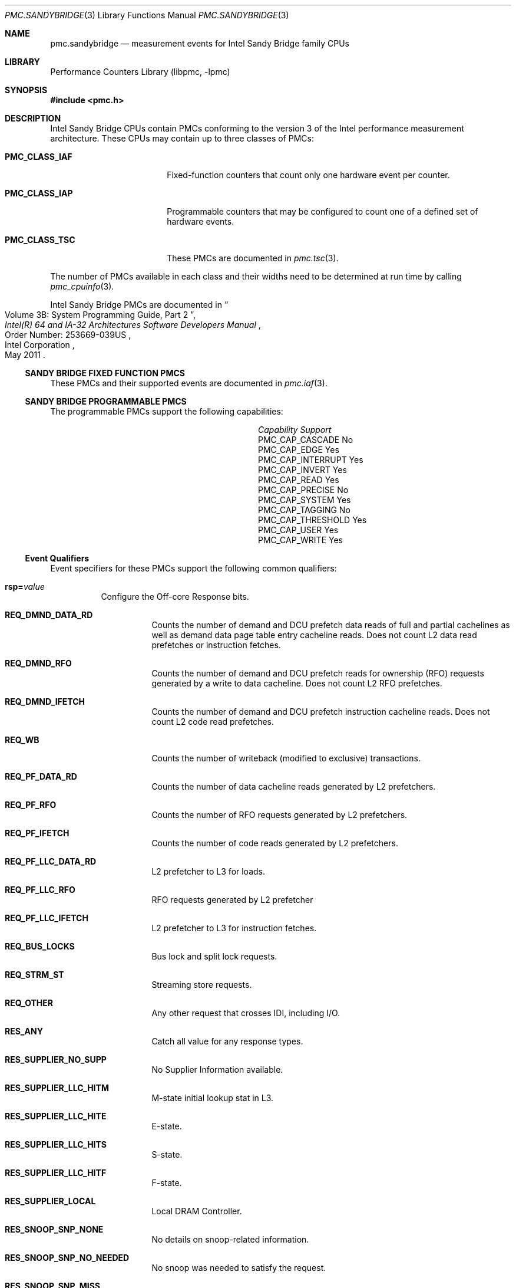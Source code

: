 .\" Copyright (c) 2012 Davide Italiano <davide@FreeBSD.org>  
.\" All rights reserved.
.\"
.\" Redistribution and use in source and binary forms, with or without
.\" modification, are permitted provided that the following conditions
.\" are met:
.\" 1. Redistributions of source code must retain the above copyright
.\"    notice, this list of conditions and the following disclaimer.
.\" 2. Redistributions in binary form must reproduce the above copyright
.\"    notice, this list of conditions and the following disclaimer in the
.\"    documentation and/or other materials provided with the distribution.
.\"
.\" THIS SOFTWARE IS PROVIDED BY THE AUTHORS AND CONTRIBUTORS ``AS IS'' AND
.\" ANY EXPRESS OR IMPLIED WARRANTIES, INCLUDING, BUT NOT LIMITED TO, THE
.\" IMPLIED WARRANTIES OF MERCHANTABILITY AND FITNESS FOR A PARTICULAR PURPOSE
.\" ARE DISCLAIMED.  IN NO EVENT SHALL THE AUTHORS OR CONTRIBUTORS BE LIABLE
.\" FOR ANY DIRECT, INDIRECT, INCIDENTAL, SPECIAL, EXEMPLARY, OR CONSEQUENTIAL
.\" DAMAGES (INCLUDING, BUT NOT LIMITED TO, PROCUREMENT OF SUBSTITUTE GOODS
.\" OR SERVICES; LOSS OF USE, DATA, OR PROFITS; OR BUSINESS INTERRUPTION)
.\" HOWEVER CAUSED AND ON ANY THEORY OF LIABILITY, WHETHER IN CONTRACT, STRICT
.\" LIABILITY, OR TORT (INCLUDING NEGLIGENCE OR OTHERWISE) ARISING IN ANY WAY
.\" OUT OF THE USE OF THIS SOFTWARE, EVEN IF ADVISED OF THE POSSIBILITY OF
.\" SUCH DAMAGE.
.\"
.\" $FreeBSD: release/10.4.0/lib/libpmc/pmc.sandybridge.3 320106 2017-06-19 15:13:20Z avg $
.\"
.Dd October 19, 2012
.Dt PMC.SANDYBRIDGE 3
.Os
.Sh NAME
.Nm pmc.sandybridge
.Nd measurement events for
.Tn Intel
.Tn Sandy Bridge
family CPUs
.Sh LIBRARY
.Lb libpmc
.Sh SYNOPSIS
.In pmc.h
.Sh DESCRIPTION
.Tn Intel
.Tn "Sandy Bridge"
CPUs contain PMCs conforming to the version 3 of the
.Tn Intel
performance measurement architecture.
These CPUs may contain up to three classes of PMCs:
.Bl -tag -width "Li PMC_CLASS_IAP"
.It Li PMC_CLASS_IAF
Fixed-function counters that count only one hardware event per counter.
.It Li PMC_CLASS_IAP
Programmable counters that may be configured to count one of a defined
set of hardware events.
.It Li PMC_CLASS_TSC
These PMCs are documented in
.Xr pmc.tsc 3 .
.El
.Pp
The number of PMCs available in each class and their widths need to be
determined at run time by calling
.Xr pmc_cpuinfo 3 .
.Pp
Intel Sandy Bridge PMCs are documented in
.Rs
.%B "Intel(R) 64 and IA-32 Architectures Software Developers Manual"
.%T "Volume 3B: System Programming Guide, Part 2"
.%N "Order Number: 253669-039US"
.%D May 2011
.%Q "Intel Corporation"
.Re
.Ss SANDY BRIDGE FIXED FUNCTION PMCS
These PMCs and their supported events are documented in
.Xr pmc.iaf 3 .
.Ss SANDY BRIDGE PROGRAMMABLE PMCS
The programmable PMCs support the following capabilities:
.Bl -column "PMC_CAP_INTERRUPT" "Support"
.It Em Capability Ta Em Support
.It PMC_CAP_CASCADE Ta \&No
.It PMC_CAP_EDGE Ta Yes
.It PMC_CAP_INTERRUPT Ta Yes
.It PMC_CAP_INVERT Ta Yes
.It PMC_CAP_READ Ta Yes
.It PMC_CAP_PRECISE Ta \&No
.It PMC_CAP_SYSTEM Ta Yes
.It PMC_CAP_TAGGING Ta \&No
.It PMC_CAP_THRESHOLD Ta Yes
.It PMC_CAP_USER Ta Yes
.It PMC_CAP_WRITE Ta Yes
.El
.Ss Event Qualifiers
Event specifiers for these PMCs support the following common
qualifiers:
.Bl -tag -width indent
.It Li rsp= Ns Ar value
Configure the Off-core Response bits.
.Bl -tag -width indent
.It Li REQ_DMND_DATA_RD
Counts the number of demand and DCU prefetch data reads of full and partial
cachelines as well as demand data page table entry cacheline reads. Does not
count L2 data read prefetches or instruction fetches.
.It Li REQ_DMND_RFO
Counts the number of demand and DCU prefetch reads for ownership (RFO)
requests generated by a write to data cacheline. Does not count L2 RFO
prefetches.
.It Li REQ_DMND_IFETCH
Counts the number of demand and DCU prefetch instruction cacheline reads.
Does not count L2 code read prefetches.
.It Li REQ_WB
Counts the number of writeback (modified to exclusive) transactions.
.It Li REQ_PF_DATA_RD
Counts the number of data cacheline reads generated by L2 prefetchers.
.It Li REQ_PF_RFO
Counts the number of RFO requests generated by L2 prefetchers.
.It Li REQ_PF_IFETCH
Counts the number of code reads generated by L2 prefetchers.
.It Li REQ_PF_LLC_DATA_RD
L2 prefetcher to L3 for loads.
.It Li REQ_PF_LLC_RFO
RFO requests generated by L2 prefetcher
.It Li REQ_PF_LLC_IFETCH
L2 prefetcher to L3 for instruction fetches.
.It Li REQ_BUS_LOCKS
Bus lock and split lock requests.
.It Li REQ_STRM_ST
Streaming store requests.
.It Li REQ_OTHER
Any other request that crosses IDI, including I/O.
.It Li RES_ANY
Catch all value for any response types.
.It Li RES_SUPPLIER_NO_SUPP
No Supplier Information available.
.It Li RES_SUPPLIER_LLC_HITM
M-state initial lookup stat in L3.
.It Li RES_SUPPLIER_LLC_HITE
E-state.
.It Li RES_SUPPLIER_LLC_HITS
S-state.
.It Li RES_SUPPLIER_LLC_HITF
F-state.
.It Li RES_SUPPLIER_LOCAL
Local DRAM Controller.
.It Li RES_SNOOP_SNP_NONE
No details on snoop-related information.
.It Li RES_SNOOP_SNP_NO_NEEDED
No snoop was needed to satisfy the request.
.It Li RES_SNOOP_SNP_MISS
A snoop was needed and it missed all snooped caches:
-For LLC Hit, ReslHitl was returned by all cores
-For LLC Miss, Rspl was returned by all sockets and data was returned from
DRAM.
.It Li RES_SNOOP_HIT_NO_FWD
A snoop was needed and it hits in at least one snooped cache. Hit denotes a
cache-line was valid before snoop effect. This includes:
-Snoop Hit w/ Invalidation (LLC Hit, RFO)
-Snoop Hit, Left Shared (LLC Hit/Miss, IFetch/Data_RD)
-Snoop Hit w/ Invalidation and No Forward (LLC Miss, RFO Hit S)
In the LLC Miss case, data is returned from DRAM.
.It Li RES_SNOOP_HIT_FWD
A snoop was needed and data was forwarded from a remote socket.
This includes:
-Snoop Forward Clean, Left Shared (LLC Hit/Miss, IFetch/Data_RD/RFT).
.It Li RES_SNOOP_HITM
A snoop was needed and it HitM-ed in local or remote cache. HitM denotes a
cache-line was in modified state before effect as a results of snoop. This
includes:
-Snoop HitM w/ WB (LLC miss, IFetch/Data_RD)
-Snoop Forward Modified w/ Invalidation (LLC Hit/Miss, RFO)
-Snoop MtoS (LLC Hit, IFetch/Data_RD).
.It Li RES_NON_DRAM
Target was non-DRAM system address. This includes MMIO transactions.
.El
.It Li cmask= Ns Ar value
Configure the PMC to increment only if the number of configured
events measured in a cycle is greater than or equal to
.Ar value .
.It Li edge
Configure the PMC to count the number of de-asserted to asserted
transitions of the conditions expressed by the other qualifiers.
If specified, the counter will increment only once whenever a
condition becomes true, irrespective of the number of clocks during
which the condition remains true.
.It Li inv
Invert the sense of comparison when the
.Dq Li cmask
qualifier is present, making the counter increment when the number of
events per cycle is less than the value specified by the
.Dq Li cmask
qualifier.
.It Li os
Configure the PMC to count events happening at processor privilege
level 0.
.It Li usr
Configure the PMC to count events occurring at privilege levels 1, 2
or 3.
.El
.Pp
If neither of the
.Dq Li os
or
.Dq Li usr
qualifiers are specified, the default is to enable both.
.Ss Event Specifiers (Programmable PMCs)
Sandy Bridge programmable PMCs support the following events:
.Bl -tag -width indent
.It Li LD_BLOCKS.DATA_UNKNOWN
.Pq EVENT_03H, Umask 01H
Blocked loads due to store buffer blocks with unknown data.
.It Li LD_BLOCKS.STORE_FORWARD
.Pq Event 03H, Umask 02H
Loads blocked by overlapping with store buffer that cannot be forwarded.
.It Li LD_BLOCKS.NO_SR
.Pq Event 03H, Umask 08H
# of Split loads blocked due to resource not available.
.It Li LD_BLOCKS.ALL_BLOCK
.Pq EVENT_03H, Umask 10H
Number of cases where any load is blocked but has no DCU miss.
.It Li  MISALIGN_MEM_REF.LOADS
.Pq Event 05H, Umask  01H
Speculative cache-line split load uops dispatched to L1D.
.It Li MISALIGN_MEM_REF.STORES
.Pq Event 05H, Umask  02H
Speculative cache-line split Store-address uops dispatched to L1D.
.It Li LD_BLOCKS_PARTIAL.ADDRESS_ALIAS
.Pq Event 07H, Umask  01H
False dependencies in MOB due to partial compare on address.
.It Li LD_BLOCKS_PARTIAL.ALL_STA_BLOCK
.Pq Event 07H, Umask 08H
The number of times that load operations are temporarily blocked because of
older stores, with addresses that are not yet known.
A load operation may incur more than one block of this type.
.It LI DTLB_LOAD_MISSES.MISS_CAUSES_A_WALK
.Pq Event 08H, Umask 01H
Misses in all TLB levels that cause a page walk of any page size.
.It Li DTLB_LOAD_MISSES.WALK_COMPLETED
.Pq Event 08H, Umask 02H
Misses in all TLB levels that caused page walk completed of any size.
.It Li DTLB_LOAD_MISSES.WALK_DURATION
.Pq Event 08H, Umask 04H
Cycle PMH is busy with a walk.
.It Li DTLB_LOAD_MISSES.STLB_HIT
.Pq Event 08H, Umask 10H
Number of cache load STLB hits.
No page walk.
.It Li INT_MISC.RECOVERY_CYCLES
.Pq Event 0DH, Umask 03H
Cycles waiting to recover after Machine Clears or JEClear.
Set Cmask = 1.
Set Edge to count occurrences
.It Li INT_MISC.RAT_STALL_CYCLES
.Pq Event 0DH, Umask 40H
Cycles RAT external stall is sent to IDQ for this thread.
.It Li UOPS_ISSUED.ANY
.Pq Event 0EH, Umask 01H
Increments each cycle the # of Uops issued by the RAT to RS.
Set Cmask = 1, Inv = 1, Any= 1 to count stalled cycles of this core.
Set Cmask = 1, Inv = 1 to count stalled cycles
.It Li FP_COMP_OPS_EXE.X87
.Pq Event 10H, Umask 01H
Counts number of X87 uops executed.
.It Li FP_COMP_OPS_EXE.SSE_FP_PACKED_DOUBLE
.Pq Event 10H, Umask 10H
Counts number of SSE* double precision FP packed uops executed.
.It Li FP_COMP_OPS_EXE.SSE_FP_SCALAR_SINGLE
.Pq Event 10H, Umask 20H
Counts number of SSE* single precision FP scalar uops executed.
.It Li FP_COMP_OPS_EXE.SSE_PACKED_SINGLE
.Pq Event 10H, Umask 40H
Counts number of SSE* single precision FP packed uops executed.
.It LiFP_COMP_OPS_EXE.SSE_SCALAR_DOUBLE
.Pq Event 10H, Umask 80H
Counts number of SSE* double precision FP scalar uops executed.
.It Li SIMD_FP_256.PACKED_SINGLE
.Pq Event 11H, Umask 01H
Counts 256-bit packed single-precision floating-point instructions.
.It Li SIMD_FP_256.PACKED_DOUBLE
.Pq Event 11H, Umask 02H
Counts 256-bit packed double-precision floating-point instructions.
.It Li ARITH.FPU_DIV_ACTIVE
.Pq Event 14H, Umask 01H
Cycles that the divider is active, includes INT and FP.
Set 'edge =1, cmask=1' to count the number of divides.
.It Li INSTS_WRITTEN_TO_IQ.INSTS
.Pq Event 17H, Umask 01H
Counts the number of instructions written into the IQ every cycle.
.It Li L2_RQSTS.DEMAND_DATA_RD_HIT
.Pq Event 24H, Umask 01H
Demand Data Read requests that hit L2 cache.
.It Li L2_RQSTS.ALL_DEMAND_DATA_RD
.Pq Event 24H, Umask 03H
Counts any demand and L1 HW prefetch data load requests to L2.
.It Li L2_RQSTS.RFO_HITS
.Pq Event 24H, Umask 04H
Counts the number of store RFO requests that hit the L2 cache.
.It Li L2_RQSTS.RFO_MISS
.Pq Event 24H, Umask 08H
Counts the number of store RFO requests that miss the L2 cache.
.It Li L2_RQSTS.ALL_RFO
.Pq Event 24H, Umask 0CH
Counts all L2 store RFO requests.
.It Li L2_RQSTS.CODE_RD_HIT
.Pq Event 24H, Umask 10H
Number of instruction fetches that hit the L2 cache.
.It Li L2_RQSTS.CODE_RD_MISS
.Pq Event 24H, Umask 20H
Number of instruction fetches that missed the L2 cache.
.It Li L2_RQSTS.ALL_CODE_RD
.Pq Event 24H, Umask 30H
Counts all L2 code requests.
.It Li L2_RQSTS.PF_HIT
.Pq Event 24H, Umask 40H
Requests from L2 Hardware prefetcher that hit L2.
.It Li L2_RQSTS.PF_MISS
.Pq Event 24H, Umask 80H
Requests from L2 Hardware prefetcher that missed L2.
.It Li L2_RQSTS.ALL_PF
.Pq Event 24H, Umask C0H
Any requests from L2 Hardware prefetchers.
.It Li L2_STORE_LOCK_RQSTS.MISS
.Pq Event 27H, Umask 01H
RFOs that miss cache lines.
.It Li L2_STORE_LOCK_RQSTS.HIT_E
.Pq Event 27H, Umask 04H
RFOs that hit cache lines in E state.
.It Li L2_STORE_LOCK_RQSTS.HIT_M
.Pq EVENT_27H, Umask 08H
RFOs that hit cache lines in M state.
.It Li L2_STORE_LOCK_RQSTS.ALL
.Pq EVENT_27H, Umask 0FH
RFOs that access cache lines in any state.
.It Li L2_L1D_WB_RQSTS.HIT_E
.Pq Event 28H, Umask 04H
Not rejected writebacks from L1D to L2 cache lines in E state.
.It Li L2_L1D_WB_RQSTS.HIT_M
.Pq Event 28H, Umask 08H
Not rejected writebacks from L1D to L2 cache lines in M state.
.It Li LONGEST_LAT_CACHE.REFERENCE
.Pq Event 2EH, Umask 4FH
This event counts requests originating from the core that reference a cache
line in the last level cache.
.It Li LONGEST_LAT_CACHE.MISS
.Pq Event 2EH, Umask 41H
This event counts each cache miss condition for references to the last level
cache.
.It Li CPU_CLK_UNHALTED.THREAD_P
.Pq Event 3CH, Umask 00H
Counts the number of thread cycles while the thread is not in a halt state.
The thread enters the halt state when it is running the HLT instruction.
The core frequency may change from time to time due to power or thermal
throttling.
.It Li CPU_CLK_THREAD_UNHALTED.REF_XCLK
.Pq Event 3CH, Umask 01H
Increments at the frequency of XCLK (100 MHz) when not halted.
.It Li L1D_PEND_MISS.PENDING
.Pq Event 48H, Umask 01H
Increments the number of outstanding L1D misses every cycle.
Set Cmask = 1 and Edge =1  to count occurrences.
Counter 2 only; Set Cmask = 1 to count cycles.
.It Li DTLB_STORE_MISSES.MISS_CAUSES_A_WALK
.Pq Event 49H, Umask 01H Miss in all TLB levels causes an page walk of any
page size (4K/2M/4M/1G).
.It Li DTLB_STORE_MISSES.WALK_COMPLETED
.Pq Event 49H, Umask 02H
Miss in all TLB levels causes a page walk that completes of any page size
(4K/2M/4M/1G).
.It Li DTLB_STORE_MISSES.WALK_DURATION
.Pq Event 49H, Umask 04H
Cycles PMH is busy with this walk.
.It Li DTLB_STORE_MISSES.STLB_HIT
.Pq Event 49H, Umask 10H
Store operations that miss the first TLB level but hit the second and do not
cause page walks.
.It Li LOAD_HIT_PRE.SW_PF
.Pq Event 4CH, Umask 01H
Not SW-prefetch load dispatches that hit fill buffer allocated for S/W prefetch.
.It Li LOAD_HIT_PER.HW_PF
.Pq Event 4CH, Umask 02H
Not SW-prefetch load dispatches that hit fill buffer allocated for H/W prefetch.
.It Li HW_PRE_REQ.DL1_MISS
.Pq Event 4EH, Umask 02H
Hardware Prefetch requests that miss the L1D cache.
A request is being counted each time it access the cache & miss it, including
if a block is applicable or if hit the Fill Buffer for example.
This accounts for both L1 streamer and IP-based (IPP) HW prefetchers.
.It Li L1D.REPLACEMENT
.Pq Event 51H, Umask 01H
Counts the number of lines brought into the L1 data cache.
.It Li L1D.ALLOCATED_IN_M
.Pq Event 51H, Umask 02H
Counts the number of allocations of modified L1D cache lines.
.It Li L1D.EVICTION
.Pq Event 51H, Umask 04H
Counts the number of modified lines evicted from the L1 data cache due to
replacement.
.It Li L1D.ALL_M_REPLACEMENT
.Pq Event 51H, Umask 08H
Cache lines in M state evicted out of L1D due to Snoop HitM or dirty line
replacement.
.It Li PARTIAL_RAT_STALLS.FLAGS_MERGE_UOP
.Pq Event 59H, Umask 20H
Increments the number of flags-merge uops in flight each cycle.
Set Cmask = 1 to count cycles.
.It Li PARTIAL_RAT_STALLS.SLOW_LEA_WINDOW
.Pq Event 59H, Umask 40H
Cycles with at least one slow LEA uop allocated.
.It Li PARTIAL_RAT_STALLS.MUL_SINGLE_UOP
.Pq Event 59H, Umask 80H
Number of Multiply packed/scalar single precision uops allocated.
.It Li RESOURCE_STALLS2.ALL_FL_EMPTY
.Pq Event 5BH, Umask 0CH
Cycles stalled due to free list empty.
.It Li RESOURCE_STALLS2.ALL_PRF_CONTROL
.Pq Event 5BH, Umask 0FH
Cycles stalled due to control structures full for physical registers.
.It Li RESOURCE_STALLS2.BOB_FULL
.Pq Event 5BH, Umask 40H
Cycles Allocator is stalled due to Branch Order Buffer.
.It Li RESOURCE_STALLS2.OOO_RSRC
.Pq Event 5BH, Umask 4FH
Cycles stalled due to out of order resources full.
.It Li CPL_CYCLES.RING0
.Pq Event 5CH, Umask 01H
Unhalted core cycles when the thread is in ring 0.
Use Edge to count transition
.It Li CPL_CYCLES.RING123
.Pq Event 5CH, Umask 02H
Unhalted core cycles when the thread is not in ring 0.
.It Li RS_EVENTS.EMPTY_CYCLES
.Pq Event 5EH, Umask 01H
Cycles the RS is empty for the thread.
.It Li OFFCORE_REQUESTS_OUTSTANDING.DEMAND_DATA_RD
.Pq Event 60H, Umask 01H
Offcore outstanding Demand Data Read transactions in SQ to uncore.
Set Cmask=1 to count cycles.
.It Li OFFCORE_REQUESTS_OUTSTANDING.DEMAND_RFO
.Pq Event 60H, Umask 04H
Offcore outstanding RFO store transactions in SQ to uncore.
Set Cmask=1 to count cycles.
.It Li OFFCORE_REQUESTS_OUTSTANDING.ALL_DATA_RD
.Pq Event 60H, Umask 08H
Offcore outstanding cacheable data read transactions in SQ to uncore.
Set Cmask=1 to count cycles.
.It Li LOCK_CYCLES.SPLIT_LOCK_UC_LOCK_DURATION
.Pq Event 63H, Umask 01H
Cycles in which the L1D and L2 are locked, due to a UC lock or split lock.
.It Li LOCK_CYCLES.CACHE_LOCK_DURATION
.Pq Event 63H, Umask 02H
Cycles in which the L1D is locked.
.It Li IDQ.EMPTY
.Pq Event 79H, Umask 02H
Counts cycles the IDQ is empty.
.It Li IQD.MITE_UOPS
.Pq Event 79H, Umask 04H
Increment each cycle # of uops delivered to IDQ from MITE path.
Set Cmask = 1 to count cycles.
Can combine Umask 04H and 20H
.It Li IDQ.DSB_UOPS
.Pq Event 79H, Umask 08H
Increment each cycle.
# of uops delivered to IDQ from DSB path.
Set Cmask = 1 to count cycles.
Can combine Umask 08H and 10H
.It Li IDQ.MS_DSB_UOPS
.Pq Event 79H, Umask 10H
Increment each cycle # of uops delivered to IDQ when MS busy by DSB.
Set Cmask = 1 to count cycles MS is busy.
Set Cmask=1 and Edge=1 to count MS activations.
Can combine Umask 08H and 10H
.It Li IDQ.MS_MITE_UOPS
.Pq Event 79H, Umask 20H
Increment each cycle # of uops delivered to IDQ when MS is busy by MITE.
Set Cmask = 1 to count cycles.
Can combine Umask 04H and 20H
.It Li IDQ.MS_UOPS
.Pq Event 79H, Umask 30H
Increment each cycle # of uops delivered to IDQ from MS by either DSB or MITE.
Set Cmask = 1 to count cycles.
Can combine Umask 04H, 08H and 30H
.It Li ICACHE.MISSES
.Pq Event 80H, Umask 02H
Number of Instruction Cache, Streaming Buffer and Victim Cache Misses.
Includes UC accesses.
.It Li ITLB_MISSES.MISS_CAUSES_A_WALK
.Pq Event 85H, Umask 01H
Misses in all ITLB levels that cause page walks.
.It Li ITLB_MISSES.WALK_COMPLETED
.Pq Event 85H, Umask 02H
Misses in all ITLB levels that cause completed page walks.
.It Li ITLB_MISSES.WALK_DURATION
.Pq Event 85H, Umask 04H
Cycle PMH is busy with a walk.
.It Li ITLB_MISSES.STLB_HIT
.Pq Event 85H, Umask 10H
Number of cache load STLB hits.
No page walk.
.It Li ILD_STALL.LCP
.Pq Event 87H, Umask 01H
Stalls caused by changing prefix length of the instruction.
.It Li ILD_STALL.IQ_FULL
.Pq Event 87H, Umask 04H
Stall cycles due to IQ is full.
.It Li BR_INST_EXEC.NONTAKEN_COND
.Pq Event 88H , Umask 41H
Count conditional near branch instructions that were executed (but not
necessarily retired) and not taken.
.It Li BR_INST_EXEC.TAKEN_COND
.Pq Event 88H , Umask 81H
Count conditional near branch instructions that were executed (but not
necessarily retired) and taken.
.It Li BR_INST_EXEC.DIRECT_JMP
.Pq Event 88H , Umask 82H
Count all unconditional near branch instructions excluding calls and
indirect branches.
.It Li BR_INST_EXEC.INDIRECT_JMP_NON_CALL_RET
.Pq Event 88H , Umask 84H
Count executed indirect near branch instructions that are not calls nor
returns.
.It Li BR_INST_EXEC.RETURN_NEAR
.Pq Event 88H , Umask 88H
Count indirect near branches that have a return mnemonic.
.It Li BR_INST_EXEC.DIRECT_NEAR_CALL
.Pq Event 88H , Umask 90H
Count unconditional near call branch instructions, excluding non call
branch, executed.
.It Li BR_INST_EXEC.INDIRECT_NEAR_CALL
.Pq Event 88H , Umask A0H
Count indirect near calls, including both register and memory indirect,
executed.
.It Li BR_INST_EXEC.ALL_BRANCHES
.Pq Event 88H , Umask FFH
Counts all near executed branches (not necessarily retired).
.It Li BR_MISP_EXEC.NONTAKEN_COND
.Pq Event 89H , Umask 41H
Count conditional near branch instructions mispredicted as nontaken.
.It Li BR_MISP_EXEC.TAKEN_COND
.Pq Event 89H , Umask 81H
Count conditional near branch instructions mispredicted as taken.
.It Li BR_MISP_EXEC.INDIRECT_JMP_NON_CALL_RET
.Pq Event 89H , Umask 84H
Count mispredicted indirect near branch instructions that are not calls
nor returns.
.It Li BR_MISP_EXEC.RETURN_NEAR
.Pq Event 89H , Umask 88H
Count mispredicted indirect near branches that have a return mnemonic.
.It Li BR_MISP_EXEC.DIRECT_NEAR_CALL
.Pq Event 89H , Umask 90H
Count mispredicted unconditional near call branch instructions, excluding
non call branch, executed.
.It Li BR_MISP_EXEC.INDIRECT_NEAR_CALL
.Pq Event 89H , Umask A0H
Count mispredicted indirect near calls, including both register and memory
indirect, executed.
.It Li BR_MISP_EXEC.ALL_BRANCHES
.Pq Event 89H , Umask FFH
Counts all mispredicted near executed branches (not necessarily retired).
.It Li IDQ_UOPS_NOT_DELIVERED.CORE
.Pq Event 9CH, Umask 01H
Count number of non-delivered uops to RAT per thread.
Use Cmask to qualify uop b/w
.It Li UOPS_DISPATCHED_PORT.PORT_0
.Pq Event A1H, Umask 01H
Cycles which a Uop is dispatched on port 0.
.It Li UOPS_DISPATCHED_PORT.PORT_1
.Pq Event A1H, Umask 02H
Cycles which a Uop is dispatched on port 1.
.It Li UOPS_DISPATCHED_PORT.PORT_2_LD
.Pq Event A1H, Umask 04H
Cycles which a load uop is dispatched on port 2.
.It Li UOPS_DISPATCHED_PORT.PORT_2_STA
.Pq Event A1H, Umask 08H
Cycles which a store address uop is dispatched on port 2.
.It Li UOPS_DISPATCHED_PORT.PORT_2
.Pq Event A1H, Umask 0CH
Cycles which a Uop is dispatched on port 2.
.It Li UOPS_DISPATCHED_PORT.PORT_3_LD
.Pq Event A1H, Umask 10H
Cycles which a load uop is dispatched on port 3.
.It Li UOPS_DISPATCHED_PORT.PORT_3_STA
.Pq Event A1H, Umask 20H
Cycles which a store address uop is dispatched on port 3.
.It Li UOPS_DISPATCHED_PORT.PORT_3
.Pq Event A1H, Umask 30H
.Pq Cycles which a Uop is dispatched on port 3.
.It Li UOPS_DISPATCHED_PORT.PORT_4
.Pq Event A1H, Umask 40H
Cycles which a Uop is dispatched on port 4.
.It Li UOPS_DISPATCHED_PORT.PORT_5
.Pq Event A1H, Umask 80H
Cycles which a Uop is dispatched on port 5.
.It Li RESOURCE_STALLS.ANY
.Pq Event A2H, Umask 01H
Cycles Allocation is stalled due to Resource Related reason.
.It Li RESOURCE_STALLS.LB
.Pq Event A2H, Umask 02H
Counts the cycles of stall due to lack of load buffers.
.It Li RESOURCE_STALLS.LB
.Pq Event A2H, Umask 04H
Cycles stalled due to no eligible RS entry available.
.It Li RESOURCE_STALLS.SB
.Pq Event A2H, Umask 08H
Cycles stalled due to no store buffers available.
(not including draining form sync)
.It Li RESOURCE_STALLS.ROB
.Pq Event A2H, Umask 10H
Cycles stalled due to re-order buffer full.
.It Li RESOURCE_STALLS.FCSW
.Pq Event A2H, Umask 20H
Cycles stalled due to writing the FPU control word.
.It Li RESOURCE_STALLS.MXCSR
.Pq Event A2H, Umask 40H
Cycles stalled due to the MXCSR register rename occurring to close to a previous
MXCSR rename.
.It Li RESOURCE_STALLS.OTHER
.Pq Event A2H, Umask 80H
Cycles stalled while execution was stalled due to other resource issues.
.It Li DSB2MITE_SWITCHES.COUNT
.Pq Event ABH, Umask 01H
Number of DSB to MITE switches.
.It Li DSB2MITE_SWITCHES.PENALTY_CYCLES
.Pq Event ABH, Umask 02H
Cycles DSB to MITE switches caused delay.
.It Li DSB_FILL.OTHER_CANCEL
.Pq Event ACH, Umask 02H
Cases of cancelling valid DSB fill not because of exceeding way limit.
.It Li DSB_FILL.EXCEED_DSB_LINES
.Pq Event ACH, Umask 08H
DSB Fill encountered > 3 DSB lines.
.It Li DSB_FILL.ALL_CANCEL
.Pq Event ACH, Umask 0AH
Cases of cancelling valid Decode Stream Buffer (DSB) fill not because of exceeding
way limit.
.It Li ITLB.ITLB_FLUSH
.Pq Event AEH, Umask 01H
Counts the number of ITLB flushes, includes 4k/2M/4M pages.
.It Li OFFCORE_REQUESTS.DEMAND_DATA_RD
.Pq Event B0H, Umask 01H
Demand data read requests sent to uncore.
.It Li OFFCORE_REQUESTS.DEMAND_RFO
.Pq Event B0H, Umask 04H
Demand RFO read requests sent to uncore, including regular RFOs, locks, ItoM.
.It Li OFFCORE_REQUESTS.ALL_DATA_RD
.Pq Event B0H, Umask 08H
Data read requests sent to uncore (demand and prefetch).
.It Li UOPS_DISPATCHED.THREAD
.Pq Event B1H, Umask 01H
Counts total number of uops to be dispatched per-thread each cycle.
Set Cmask = 1, INV =1 to count stall cycles.
.It Li UOPS_DISPATCHED.CORE
.Pq Event B1H, Umask 02H
Counts total number of uops to be dispatched per-core each cycle.
Do not need to set ANY
.It Li OFFCORE_REQUESTS_BUFFER.SQ_FULL
.Pq Event B2H, Umask 01H
Offcore requests buffer cannot take more entries for this thread core.
.It Li AGU_BYPASS_CANCEL.COUNT
.Pq Event B6H, Umask 01H
Counts executed load operations with all the following traits: 1. addressing
of the format [base + offset], 2. the offset is between 1 and 2047, 3. the
address specified in the base register is in one page and the address
[base+offset] is in another page.
.It Li OFF_CORE_RESPONSE_0
.Pq Event B7H, Umask 01H
Off-core Response Performance Monitoring; PMC0 only.
Requires programming MSR 01A6H
.It Li OFF_CORE_RESPONSE_1
.Pq Event BBH, Umask 01H
Off-core Response Performance Monitoring. PMC3 only.
Requires programming MSR 01A7H
.It Li TLB_FLUSH.DTLB_THREAD
.Pq Event BDH, Umask 01H
DTLB flush attempts of the thread-specific entries.
.It Li TLB_FLUSH.STLB_ANY
.Pq Event BDH, Umask 20H
Count number of STLB flush attempts.
.It Li L1D_BLOCKS.BANK_CONFLICT_CYCLES
.Pq Event BFH, Umask 05H
Cycles when dispatched loads are cancelled due to L1D bank conflicts with other
load ports.
cmask=1
.It Li INST_RETIRED.ANY_P
.Pq Event C0H, Umask 00H
Number of instructions at retirement.
.It Li INST_RETIRED.PREC_DIST
.Pq Event C0H, Umask 01H
Precise instruction retired event with HW to reduce effect of PEBS shadow in IP
distribution PMC1 only; Must quiesce other PMCs.
.It Li INST_RETIRED.X87
.Pq Event C0H, Umask 02H
X87 instruction retired event.
.It Li OTHER_ASSISTS.ITLB_MISS_RETIRED
.Pq Event C1H, Umask 02H
Instructions that experienced an ITLB miss.
.It Li OTHER_ASSISTS.AVX_STORE
.Pq Event C1H, Umask 08H
Number of assists associated with 256-bit AVX store operations.
.It Li OTHER_ASSISTS.AVX_TO_SSE
.Pq Event C1H, Umask 10H
Number of transitions from AVX256 to legacy SSE when penalty applicable.
.It Li OTHER_ASSISTS.SSE_TO_AVX
.Pq Event C1H, Umask 20H
Number of transitions from SSE to AVX-256 when penalty applicable.
.It Li UOPS_RETIRED.ALL
.Pq Event C2H, Umask 01H
Counts the number of micro-ops retired.
Use cmask=1 and invert to count active cycles or stalled cycles.
.It Li UOPS_RETIRED.RETIRE_SLOTS
.Pq Event C2H, Umask 02H
Counts the number of retirement slots used each cycle.
.It Li MACHINE_CLEARS.MEMORY_ORDERING
.Pq Event C3H, Umask 02H
Counts the number of machine clears due to memory order conflicts.
.It Li MACHINE_CLEARS.SMC
.Pq Event C3H, Umask 04H
Counts the number of times that a program writes to a code section.
.It Li MACHINE_CLEARS.MASKMOV
.Pq Event C3H, Umask 20H
Counts the number of executed AVX masked load operations that refer to an
illegal address range with the mask bits set to 0.
.It Li BR_INST_RETIRED.ALL_BRANCH
.Pq Event C4H, Umask 00H
Branch instructions at retirement.
.It Li BR_INST_RETIRED.CONDITIONAL
.Pq Event C4H, Umask 01H
Counts the number of conditional branch instructions retired.
.It Li BR_INST_RETIRED.NEAR_CALL
.Pq Event C4H, Umask 02H
Direct and indirect near call instructions retired.
.It Li BR_INST_RETIRED.ALL_BRANCHES
.Pq Event C4H, Umask 04H
Counts the number of branch instructions retired.
.It Li BR_INST_RETIRED.NEAR_RETURN
.Pq Event C4H, Umask 08H
Counts the number of near return instructions retired.
.It Li BR_INST_RETIRED.NOT_TAKEN
.Pq Event C4H, Umask 10H
Counts the number of not taken branch instructions retired.
.It Li BR_INST_RETIRED.NEAR_TAKEN
.Pq Event C4H, Umask 20H
Number of near taken branches retired.
.It Li BR_INST_RETIRED.FAR_BRANCH
.Pq Event C4H, Umask 40H
Number of far branches retired.
.It Li BR_MISP_RETIRED.ALL_BRANCHES
.Pq Event C5H, Umask 00H
Mispredicted branch instructions at retirement.
.It Li BR_MISP_RETIRED.CONDITIONAL
.Pq Event C5H, Umask 01H
Mispredicted conditional branch instructions retired.
.It Li BR_MISP_RETIRED.NEAR_CALL
.Pq Event C5H, Umask 02H
Direct and indirect mispredicted near call instructions retired.
.It Li BR_MISP_RETIRED.ALL_BRANCH
.Pq Event C5H, Umask 04H
Mispredicted macro branch instructions retired.
.It Li BR_MISP_RETIRED.NOT_TAKEN
.Pq Event C5H, Umask 10H
Mispredicted not taken branch instructions retired.
.It Li BR_MISP_RETIRED.TAKEN
.Pq Event C5H, Umask 20H
Mispredicted taken branch instructions retired.
.It Li FP_ASSIST.X87_OUTPUT
.Pq Event CAH, Umask 02H
Number of X87 assists due to output value.
.It Li FP_ASSIST.X87_INPUT
.Pq Event CAH, Umask 04H
Number of X87 assists due to input value.
.It Li FP_ASSIST.SIMD_OUTPUT
.Pq Event CAH, Umask 08H
Number of SIMD FP assists due to Output values.
.It Li FP_ASSIST.SIMD_INPUT
.Pq Event CAH, Umask 10H
Number of SIMD FP assists due to input values.
.It Li FP_ASSIST.ANY
.Pq Event CAH, Umask 1EH
Cycles with any input/output SSE* or FP assists.
.It Li ROB_MISC_EVENTS.LBR_INSERTS
.Pq Event CCH, Umask 20H
Count cases of saving new LBR records by hardware.
.It Li MEM_TRANS_RETIRED.LOAD_LATENCY
.Pq Event CDH, Umask 01H
Sample loads with specified latency threshold.
PMC3 only.
Specify threshold in MSR 0x3F6.
.It Li MEM_TRANS_RETIRED.PRECISE_STORE
.Pq Event CDH, Umask 02H
Sample stores and collect precise store operation via PEBS record.
PMC3 only.
.It Li MEM_UOP_RETIRED.LOADS
.Pq Event D0H, Umask 01H
Qualify retired memory uops that are loads.
Combine with umask 10H, 20H, 40H, 80H.
.It Li MEM_UOP_RETIRED.STORES
.Pq Event D0H, Umask 02H
Qualify retired memory uops that are stores.
Combine with umask 10H, 20H, 40H, 80H.
.It Li MEM_UOP_RETIRED.STLB_MISS
.Pq Event D0H, Umask 10H
Qualify retired memory uops with STLB miss.
Must combine with umask 01H, 02H, to produce counts.
.It Li MEM_UOP_RETIRED.LOCK
.Pq Event D0H, Umask 20H
Qualify retired memory uops with lock.
Must combine with umask 01H, 02H, to produce counts.
.It Li MEM_UOP_RETIRED.SPLIT
.Pq Event D0H, Umask 40H
Qualify retired memory uops with line split.
Must combine with umask 01H, 02H, to produce counts.
.It Li MEM_UOP_RETIRED_ALL
.Pq Event D0H, Umask 80H
Qualify any retired memory uops.
Must combine with umask 01H, 02H, to produce counts.
.It Li MEM_LOAD_UOPS_RETIRED.L1_HIT
.Pq Event D1H, Umask 01H
Retired load uops with L1 cache hits as data sources.
Must combine with umask 01H, 02H, to produce counts.
.It Li MEM_LOAD_UOPS_RETIRED.L2_HIT
.Pq Event D1H, Umask 02H
Retired load uops with L2 cache hits as data sources.
.It Li MEM_LOAD_UOPS_RETIRED.LLC_HIT
.Pq Event D1H, Umask 04H
Retired load uops which data sources were data hits in LLC without snoops
required.
.It Li MEM_LOAD_UOPS_RETIRED.HIT_LFB
.Pq Event D1H, Umask 40H
Retired load uops which data sources were load uops missed L1 but hit FB due
to preceding miss to the same cache line with data not ready.
.It Li MEM_LOAD_UOPS_LLC_HIT_RETIRED.XSNP_MISS
.Pq Event D2H, Umask 01H
Retired load uops which data sources were LLC hit and cross-core snoop missed in
on-pkg core cache.
.It Li MEM_LOAD_UOPS_LLC_HIT_RETIRED.XSNP_HIT
.Pq Event D2H, Umask 02H
Retired load uops which data sources were LLC and cross-core snoop hits in
on-pkg core cache.
.It Li MEM_LOAD_UOPS_LLC_HIT_RETIRED.XSNP_HITM
.Pq Event D2H, Umask 04H
Retired load uops which data sources were HitM responses from shared LLC.
.It Li MEM_LOAD_UOPS_LLC_HIT_RETIRED.XSNP_NONE
.Pq Event D2H, Umask 08H
Retired load uops which data sources were hits in LLC without snoops required.
.It Li MEM_LOAD_UOPS_LLC_HIT_RETIRED.LLC_MISS
.Pq Event D4H, Umask 02H
Retired load uops with unknown information as data source in cache serviced the load.
.It Li L2_TRANS.DEMAND_DATA_RD
.Pq Event F0H, Umask 01H
Demand Data Read requests that access L2 cache.
.It Li L2_TRANS.RF0
.Pq Event F0H, Umask 02H
RFO requests that access L2 cache.
.It Li L2_TRANS.CODE_RD
.Pq Event F0H, Umask 04H
L2 cache accesses when fetching instructions.
.It Li L2_TRANS.ALL_PF
.Pq Event F0H, Umask 08H
L2 or LLC HW prefetches that access L2 cache.
.It Li L2_TRANS.L1D_WB
.Pq Event F0H, Umask 10H
L1D writebacks that access L2 cache.
.It Li L2_TRANS.L2_FILL
.Pq Event F0H, Umask 20H
L2 fill requests that access L2 cache.
.It Li L2_TRANS.L2_WB
.Pq Event F0H, Umask 40H
L2 writebacks that access L2 cache.
.It Li L2_TRANS.ALL_REQUESTS
.Pq Event F0H, Umask 80H
Transactions accessing L2 pipe.
.It Li L2_LINES_IN.I
.Pq Event F1H, Umask 01H
L2 cache lines in I state filling L2.
Counting does not cover rejects.
.It Li L2_LINES_IN.S
.Pq Event F1H, Umask 02H
L2 cache lines in S state filling L2.
Counting does not cover rejects.
.It Li L2_LINES_IN.E
.Pq Event F1H, Umask 04H
L2 cache lines in E state filling L2.
Counting does not cover rejects.
.It Li L2_LINES-IN.ALL
.Pq Event F1H, Umask 07H
L2 cache lines filling L2.
Counting does not cover rejects.
.It Li L2_LINES_OUT.DEMAND_CLEAN
.Pq Event F2H, Umask 01H
Clean L2 cache lines evicted by demand.
.It Li L2_LINES_OUT.DEMAND_DIRTY
.Pq Event F2H, Umask 02H
Dirty L2 cache lines evicted by demand.
.It Li L2_LINES_OUT.PF_CLEAN
.Pq Event F2H, Umask 04H
Clean L2 cache lines evicted by L2 prefetch.
.It Li L2_LINES_OUT.PF_DIRTY
.Pq Event F2H, Umask 08H
Dirty L2 cache lines evicted by L2 prefetch.
.It Li L2_LINES_OUT.DIRTY_ALL
.Pq Event F2H, Umask 0AH
Dirty L2 cache lines filling the L2.
Counting does not cover rejects.
.It Li SQ_MISC.SPLIT_LOCK
.Pq Event F4H, Umask 10H
Split locks in SQ.
.El
.Sh SEE ALSO
.Xr pmc 3 ,
.Xr pmc.atom 3 ,
.Xr pmc.core 3 ,
.Xr pmc.corei7 3 ,
.Xr pmc.corei7uc 3 ,
.Xr pmc.iaf 3 ,
.Xr pmc.ivybridge 3 ,
.Xr pmc.ivybridgexeon 3 ,
.Xr pmc.k7 3 ,
.Xr pmc.k8 3 ,
.Xr pmc.p4 3 ,
.Xr pmc.p5 3 ,
.Xr pmc.p6 3 ,
.Xr pmc.sandybridgeuc 3 ,
.Xr pmc.sandybridgexeon 3 ,
.Xr pmc.soft 3 ,
.Xr pmc.tsc 3 ,
.Xr pmc.ucf 3 ,
.Xr pmc.westmere 3 ,
.Xr pmc.westmereuc 3 ,
.Xr pmc_cpuinfo 3 ,
.Xr pmclog 3 ,
.Xr hwpmc 4
.Sh HISTORY
The
.Nm pmc
library first appeared in
.Fx 6.0 .
.Sh AUTHORS
The
.Lb libpmc
library was written by
.An "Joseph Koshy"
.Aq jkoshy@FreeBSD.org.
The support for the Sandy Bridge
microarchitecture was written by
.An "Davide Italiano"
.Aq davide@FreeBSD.org .
